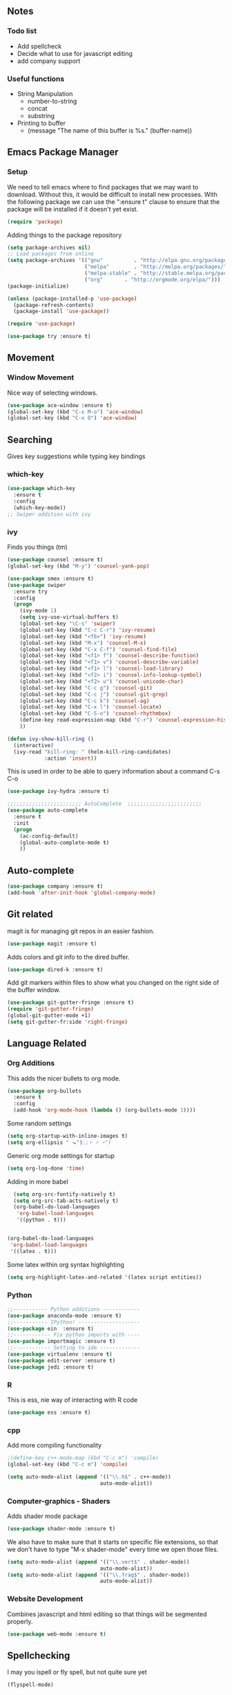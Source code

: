 #+STARTUP: indent
#+OPTIONS: H:5 num:nil tags:nil timestamps:t
** Notes
*** Todo list
- Add spellcheck
- Decide what to use for javascript editing
- add company support
*** Useful functions
- String Manipulation
  - number-to-string
  - concat
  - substring
- Printing to buffer
  - (message "The name of this buffer is %s." (buffer-name))
** Emacs Package Manager
*** Setup
We need to tell emacs where to find packages that we may want to
download. Without this, it would be difficult to install new
processes. With the following package we can use the ":ensure t"
clause to ensure that the package will be installed if it doesn't yet
exist.

#+BEGIN_SRC emacs-lisp
  (require 'package)
#+END_SRC

Adding things to the package repository

#+BEGIN_SRC emacs-lisp
  (setq package-archives nil)
  ;; Load packages from online
  (setq package-archives '(("gnu"          . "http://elpa.gnu.org/packages/")
                           ("melpa"        . "http://melpa.org/packages/")
                           ("melpa-stable" . "http://stable.melpa.org/packages/")
                           ("org"       . "http://orgmode.org/elpa/")))
  (package-initialize)

  (unless (package-installed-p 'use-package)
    (package-refresh-contents)
    (package-install 'use-package))

  (require 'use-package)

  (use-package try :ensure t)
#+END_SRC
** Movement
*** Window Movement
Nice way of selecting windows.
#+BEGIN_SRC emacs-lisp
  (use-package ace-window :ensure t)
  (global-set-key (kbd "C-x M-o") 'ace-window)
  (global-set-key (kbd "C-x O") 'ace-window)
#+END_SRC
** Searching
Gives key suggestions while typing key bindings
*** which-key
#+BEGIN_SRC emacs-lisp
  (use-package which-key
    :ensure t
    :config
    (which-key-mode))
  ;; Swiper addition with ivy
#+END_SRC
*** ivy
Finds you things (tm)
#+BEGIN_SRC emacs-lisp
  (use-package counsel :ensure t)
  (global-set-key (kbd "M-y") 'counsel-yank-pop)
#+END_SRC
#+BEGIN_SRC emacs-lisp
  (use-package smex :ensure t)
  (use-package swiper
    :ensure try
    :config
    (progn
      (ivy-mode 1)
      (setq ivy-use-virtual-buffers t)
      (global-set-key "\C-s" 'swiper)
      (global-set-key (kbd "C-c C-r") 'ivy-resume)
      (global-set-key (kbd "<f6>") 'ivy-resume)
      (global-set-key (kbd "M-x") 'counsel-M-x)
      (global-set-key (kbd "C-x C-f") 'counsel-find-file)
      (global-set-key (kbd "<f1> f") 'counsel-describe-function)
      (global-set-key (kbd "<f1> v") 'counsel-describe-variable)
      (global-set-key (kbd "<f1> l") 'counsel-load-library)
      (global-set-key (kbd "<f2> i") 'counsel-info-lookup-symbol)
      (global-set-key (kbd "<f2> u") 'counsel-unicode-char)
      (global-set-key (kbd "C-c g") 'counsel-git)
      (global-set-key (kbd "C-c j") 'counsel-git-grep)
      (global-set-key (kbd "C-c k") 'counsel-ag)
      (global-set-key (kbd "C-x l") 'counsel-locate)
      (global-set-key (kbd "C-S-o") 'counsel-rhythmbox)
      (define-key read-expression-map (kbd "C-r") 'counsel-expression-history)
      ))
#+END_SRC

#+BEGIN_SRC emacs-lisp
(defun ivy-show-kill-ring ()
  (interactive)
  (ivy-read "kill-ring: " (helm-kill-ring-candidates)
            :action 'insert))
#+END_SRC
This is used in order to be able to query information about a command
C-s C-o
#+BEGIN_SRC emacs-lisp
(use-package ivy-hydra :ensure t)
#+END_SRC
#+BEGIN_SRC emacs-lisp
  ;;;;;;;;;;;;;;;;;;;;;;;; AutoComplete  ;;;;;;;;;;;;;;;;;;;;;;;;
  (use-package auto-complete
    :ensure t
    :init
    (progn
      (ac-config-default)
      (global-auto-complete-mode t)
      ))
#+END_SRC

** Auto-complete
#+BEGIN_SRC emacs-lisp
(use-package company :ensure t)
(add-hook 'after-init-hook 'global-company-mode)
#+END_SRC
** Git related
magit is for managing git repos in an easier fashion.
#+BEGIN_SRC emacs-lisp
  (use-package magit :ensure t)
#+END_SRC
Adds colors and git info to the dired buffer.
#+BEGIN_SRC emacs-lisp
  (use-package dired-k :ensure t)
#+END_SRC
Add git markers within files to show what you changed on the right
side of the buffer window.
#+BEGIN_SRC emacs-lisp
  (use-package git-gutter-fringe :ensure t)
  (require 'git-gutter-fringe)
  (global-git-gutter-mode +1)
  (setq git-gutter-fr:side 'right-fringe)
#+END_SRC
** Language Related
*** Org Additions
This adds the nicer bullets to org mode.
#+BEGIN_SRC emacs-lisp
  (use-package org-bullets
    :ensure t
    :config
    (add-hook 'org-mode-hook (lambda () (org-bullets-mode 1))))
#+END_SRC

Some random settings
#+BEGIN_SRC emacs-lisp
  (setq org-startup-with-inline-images t)
  (setq org-ellipsis " ⬎");;⚡ ⚡ ⚡")
#+END_SRC

Generic org mode settings for startup
#+BEGIN_SRC emacs-lisp
  (setq org-log-done 'time)
#+END_SRC

Adding in more babel
#+BEGIN_SRC emacs-lisp
  (setq org-src-fontify-natively t)
  (setq org-src-tab-acts-natively t)
  (org-babel-do-load-languages
   'org-babel-load-languages
   '((python . t)))


(org-babel-do-load-languages
 'org-babel-load-languages
 '((latex . t)))
#+END_SRC

Some latex within org syntax highlighting
#+BEGIN_SRC emacs-lisp
(setq org-highlight-latex-and-related '(latex script entities))
#+END_SRC
*** Python
#+BEGIN_SRC emacs-lisp
  ;;----------- Python additions ------------
  (use-package anaconda-mode :ensure t)
  ;;----------- IPython! --------------------
  (use-package ein  :ensure t)
  ;;------------ Fix python imports with ----
  (use-package importmagic :ensure t)
  ;;------------ Setting to ide -------------
  (use-package virtualenv :ensure t)
  (use-package edit-server :ensure t)
  (use-package jedi :ensure t)
#+END_SRC
*** R
This is ess, nie way of interacting with R code
#+BEGIN_SRC emacs-lisp
  (use-package ess :ensure t)
#+END_SRC

*** cpp
Add more compiling functionality
#+BEGIN_SRC emacs-lisp
  ;(define-key c++-mode-map (kbd "C-c m") 'compile)
  (global-set-key (kbd "C-c m") 'compile)
#+END_SRC
#+BEGIN_SRC emacs-lisp
  (setq auto-mode-alist (append '(("\\.h$" . c++-mode))
                                auto-mode-alist))
#+END_SRC

*** Computer-graphics - Shaders
Adds shader mode package
#+BEGIN_SRC emacs-lisp
  (use-package shader-mode :ensure t)
#+END_SRC
We also have to make sure that it starts on specific file extensions,
so that we don't have to type "M-x shader-mode" every time we open
those files.
#+BEGIN_SRC emacs-lisp
  (setq auto-mode-alist (append '(("\\.vert$" . shader-mode))
                                auto-mode-alist))
  (setq auto-mode-alist (append '(("\\.frag$" . shader-mode))
                                auto-mode-alist))
#+END_SRC

*** Website Development
Combines javascript and html editing so that things will be segmented
properly.
#+BEGIN_SRC emacs-lisp
(use-package web-mode :ensure t)
#+END_SRC
** Spellchecking
I may you ispell or fly spell, but not quite sure yet
#+BEGIN_SRC emacs-lisp
(flyspell-mode)
#+END_SRC
** Fancy stuff
*** Add my theme in
#+BEGIN_SRC emacs-lisp
  (use-package suscolors-theme :ensure t)
#+END_SRC
This keeps emacs running in the background, so opening a new window
does not take as long as a fresh start
#+BEGIN_SRC emacs-lisp
    (require 'server)
    (unless (server-running-p)(server-start))
#+END_SRC
*** Add other theme Smart-mode-line
#+BEGIN_SRC emacs-lisp
  (use-package smart-mode-line
    :ensure t
    :init
    ;;(setq sml/no-comfirm-load-theme t)
    (setq sml/theme 'dark)
    :config
    (sml/setup)
                                          ;(add-to-list 'sml/replacer-regexp-list '("^~/Desktop/courses/" ":CRS:") t)
    (add-to-list 'sml/replacer-regexp-list '("g(.*)home/acarrab/" ":Palmetto:") t)
    (add-to-list 'sml/replacer-regexp-list  '("^~/Desktop/courses/\\(\\w+\\)/"
                                              (lambda (s) (concat ":" (upcase (match-string 1 s)) ":")))
                 t)
    (add-to-list 'sml/replacer-regexp-list  '("^~/Desktop/\\(\\w+\\)/"
                                              (lambda (s) (concat ":" (upcase (match-string 1 s)) ":")))
                 t)
    (setf rm-blacklist "[\(company\)\(ivy\)\(WK\)]")
    )
#+END_SRC
*** Add org-block coloring
#+BEGIN_SRC emacs-lisp
  (let ((class '((class color) (min-colors 89)))
        ;; Palette colors.
        (yellow-1 "#fce94f") (yellow-2 "#ffd700") (yellow-3 "#c4a000") (yellow-3-5 "#aaaa11") (yellow-4 "#875f00")
        (orange-1 "#ffaf5f") (orange-2 "#ff8700") (orange-3 "#ff5d17") (orange-4 "#d75f00") (orange-5 "#af5f00")
        (magenta-1 "#ff7bbb") (magenta-2 "#ff4ea3") (magenta-3 "#ff1f8b")
        (green-1 "#afff00") (green-2 "#a1db00") (green-3 "#5faf00") (green-4 "#008700") (green-5 "#005f00")
        (cyan-1 "#87ffff") (cyan-2 "#87d7af") (cyan-3 "#00d7af") (cyan-4 "#00ac8a") (cyan-5 "#5faf87") (cyan-6 "#005f5f") (cyan-7 "#236f73")
        (blue-1 "#5fafd7") (blue-2 "#1f5bff") (blue-3 "#005f87") (blue-4 "#005faf") (blue-5 "#0000af") (blue-6 "#00005f")
        (purple-1 "#d18aff") (purple-2 "#af5fff") (purple-3 "#9a08ff") (purple-4 "#6c0099")
        (red-1 "#ef2929")  (red-2 "#dd0000")  (red-3 "#a40000") (red-4 "#5f0000")
        (white-1 "#c6c6c6") (white-2 "#c6c6c6") (white-3 "#b2b2b2") (black-1 "#a8a8a8") (black-2 "#8a8a8a")
        (black-2-5 "#6c6c6c") (black-3 "#4e4e4e") (black-4 "#3a3a3a") (black-5 "#303030") (black-6 "#000000")
        (LIGHT_BG "#fdfde7") (white-0 "#eeeeee")
        (green-02 "#5fd700") (green-01 "#d7ff00") (green-0 "#d7ff5f") (green-00 "#d7ff87")
        (cyan-0 "#d7ffd7")
        (blue-01 "#c3c9f8") (blue-0 "#afd7ff") (blue-00 "#d7d7ff")
        (yellow-0 "#ffff87") (yellow-00 "#ffffaf")
        (purple-0 "#af87ff") (purple-00 "#e6a8df")
        (red-0 "#ff4b4b") (red-00 "#ffafaf")
        (magenta-0 "#ffafd7") (magenta-00 "#ffd7ff")
        (orange-0 "#ffaf87") (orange-00 "#ffd787") (orange-000 "#ffd7af")
        (linum-dark "#87875f") (linum-light "#d7d7af")
        )


    (custom-theme-set-faces
     'suscolors

     ;; org-mode
     `(org-code ((,class (:foreground ,blue-1 :background ,black-4))))
     `(org-link ((,class (:foreground ,blue-1 :underline t))))

     `(org-priority ((,class (:foreground ,red-1 :background ,nil))))
     `(org-block ((,class (:foreground ,blue-1 :background ,black-4))))
     `(org-block-background ((,class (:foreground nil :background ,black-5))))
     `(org-block-begin-line ((,class (:foreground ,white-0 :background ,cyan-6))))
     `(org-block-end-line ((,class (:foreground ,black-3 :background nil))))
     )
  )
#+END_SRC

#+RESULTS:

*** highlighting parentheses
#+BEGIN_SRC emacs-lisp
  (use-package highlight-parentheses
    :ensure t
    :diminish highlight-parentheses-mode
    :config
    (add-hook 'emacs-lisp-mode-hook
              (lambda() (highlight-parentheses-mode))))
  (global-highlight-parentheses-mode)
#+END_SRC
*** fancy delimiters
#+BEGIN_SRC emacs-lisp
  (use-package rainbow-delimiters    :ensure t )
  (add-hook 'prog-mode-hook 'rainbow-delimiters-mode)
  (require 'rainbow-delimiters)
#+END_SRC

*** Set cols to 80
#+BEGIN_SRC emacs-lisp
  (setq fill-column 80)
#+END_SRC

** Random
#+BEGIN_SRC emacs-lisp
  (add-hook 'before-save-hook 'delete-trailing-whitespace)
#+END_SRC

** Startup
I made a customized buffer that is in org-mode and has links. I use it
to open up to things quickly and see what things I have to do.

This is where I keep my todo list so, I like to pull it before we open it.
#+BEGIN_SRC emacs-lisp
  (message (shell-command-to-string "cd ~/Desktop/courses/ ; git pull ;"))
#+END_SRC

#+BEGIN_SRC emacs-lisp
        (defun custom-startup ()
          "Custom startup file"
          (interactive)
          (switch-to-buffer "StartuP")
          (StartuP-init)
          )

        (defvar StartuP-mode-map
          (let ((map (make-sparse-keymap)))
            (define-key map (kbd "RET")  'org-open-at-point)
            (define-key map (kbd "f")  'org-open-at-point)
            (define-key map (kbd "t")  'StartuP-open-todo)
            (define-key map (kbd "g")  'custom-startup)
            map)
          "Keymap for 'StartuP-mode.")

    (defun StartuP-open-todo ()
      (interactive)
      "opens todo for editing stuff"
      (find-file (expand-file-name "~/Desktop/courses/todo.org")))

        (define-derived-mode StartuP-mode org-mode "StartuP"
          "Major mode for startup.
                                \\{StartuP-mode-map})"
          (setq org-startup-folded t)
          (setq case-fold-search nil))

        ;;(add-hook 'StartuP-mode-hook
        ;;          '(lambda ()
        ;;             (local-set-key (kbd "RET") 'org-open-at-point)
        ;;             (local-set-key (kbd "g") 'custom-startup))
        ;;          )

        (defun StartuP-init ()
          "What startup does"
          (StartuP-mode)
          (read-only-mode)
          (erase-buffer)

          (StartuP-add-content)

          (org-overview)
          )

        (defun StartuP-add-content ()
          (let ((inhibit-read-only t))
            (insert "* Weather
")
            (insert  (shell-command-to-string "curl wttr.in/clemson"))
            ;;(insert  (shell-command-to-string "curl wttr.in/bluffton"))

            (StartuP-remove-re "\[[0-9 ;]*m")
            (StartuP-remove-re "*+[ ]*\\([0-9]+[ ]+\\)\\{8\\}\\([0-9:-]+[ ]+\\)\\{3\\}[0-9]+
,*")
            (StartuP-remove-re "
.*
.*Speed")



            (StartuP-remove-re "
.*updates")
            (StartuP-remove-re "\\[0m")

            ;;(StartuP-replace-re "[ ]*Weather" "Weather")
            (insert "
")
            (insert-file (expand-file-name "~/Desktop/courses/todo.org"))

            )
          )
        (defun StartuP-remove-re (theRegexp)
          (let ((inhibit-read-only t))
            (while (re-search-forward theRegexp nil t)
              (replace-match "")
              )
            (while (re-search-backward theRegexp nil t)
              (replace-match "")
              )
            )
          )
        (defun StartuP-replace-re (theRegexp changeTo)
          (let ((inhibit-read-only t))
            (while (re-search-forward theRegexp nil t)
              (replace-match changeTo)
              )
            (while (re-search-backward theRegexp nil t)
              (replace-match changeTo)
              )
            )
          )
        (defun add-weather()
          (interactive)
          (let ((inhibit-read-only t))
            (insert  (shell-command-to-string "curl wttr.in/clemson"))
            ))

        (defun insertBookmarks ()
          (let ((inhibit-read-only t))
            (bookmark-insert bookmark)
            ))

#+END_SRC

#+RESULTS:
: insertBookmarks


[[https://www.gnu.org/software/emacs/manual/html_node/elisp/Regexp-Special.html#Regexp-Special][Documentation for regex]]

*** Regex example
#+BEGIN_SRC emacs-lisp
  (defun remove-comments ()
    "remove comments for bookmarks"
    (while (string-match ";+.*\n" current-buffer)
      (setq current-buffer (replace-match "" t t current-buffer)))
    )
#+END_SRC

** Small settings
*** Auto refresh in dired
#+BEGIN_SRC emacs-lisp
(setq global-auto-revert-non-file-buffers t)
(setq auto-revert-verbose nil)
#+END_SRC
*** Get rid of default startup
#+BEGIN_SRC emacs-lisp
  (setq inhibit-startup-screen t)
  (setq inhibit-startup-message t)
  (custom-startup)
#+END_SRC
*** Get rid of bell in emacs 25.1
#+BEGIN_SRC emacs-lisp
(defun my-bell-function())
(setq ring-bell-function 'my-bell-function)
(setq visible-bell nil)
#+END_SRC
